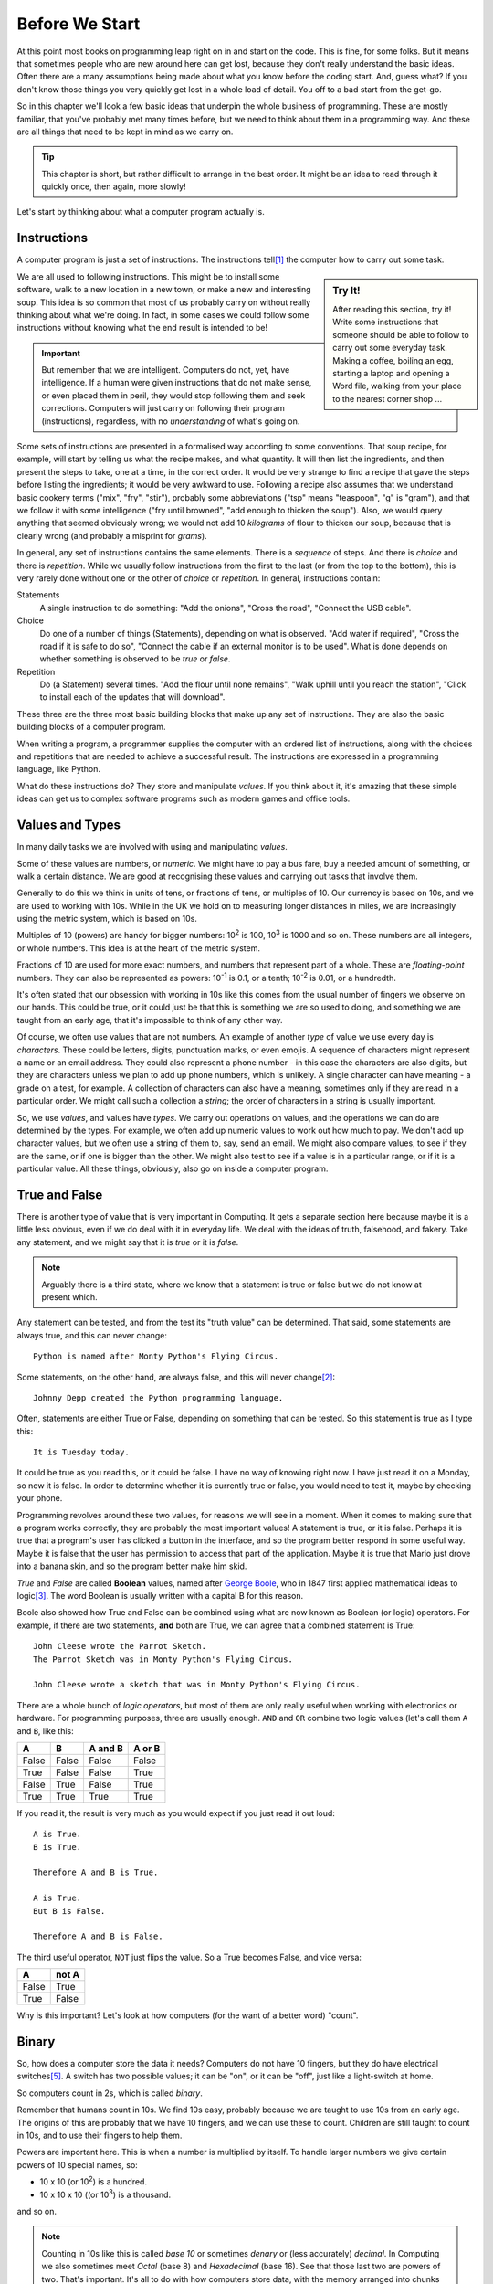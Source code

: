 ===============
Before We Start
===============

At this point most books on programming leap right on in and start on the code. This is fine, for some folks. But it means that sometimes people who are new around here can get lost, because they don't really understand the basic ideas. Often there are a many assumptions being made about what you know before the coding start. And, guess what? If you don't know those things you very quickly get lost in a whole load of detail. You off to a bad start from the get-go.

So in this chapter we'll look a few basic ideas that underpin the whole business of programming. These are mostly familiar, that you've probably met many times before, but we need to think about them in a programming way. And these are all things that need to be kept in mind as we carry on.

.. tip::

    This chapter is short, but rather difficult to arrange in the best order. It might be an idea to read through it quickly once, then again, more slowly!

Let's start by thinking about what a computer program actually is.

.. index::
    single: computer program
    single: computer program; instructions

Instructions
============

A computer program is just a set of instructions. The instructions tell\ [#tell]_ the computer how to carry out some task.

.. sidebar:: Try It!

    After reading this section, try it! Write some instructions that someone should be able to follow to carry out
    some everyday task. Making a coffee, boiling an egg, starting a laptop and opening a Word file, walking from your place to the nearest corner shop ...

We are all used to following instructions. This might be to install some software, walk to a new location in a new town, or make a new and interesting soup. This idea is so common that most of us probably carry on without really thinking about what we're doing. In fact, in some cases we could follow some instructions without knowing what the end result is intended to be!

.. important::

    But remember that we are intelligent. Computers do not, yet, have intelligence. If a human were given instructions that do not make sense, or even placed them in peril, they would stop following them and seek corrections. Computers will just carry on following their program (instructions), regardless, with no *understanding* of what's going on.

Some sets of instructions are presented in a formalised way according to some conventions. That soup recipe, for example, will start by telling us what the recipe makes, and what quantity. It will then list the ingredients, and then present the steps to take, one at a time, in the correct order. It would be very strange to find a recipe that gave the steps before listing the ingredients; it would be very awkward to use. Following a recipe also assumes that we understand basic cookery terms ("mix", "fry", "stir"), probably some abbreviations ("tsp" means "teaspoon", "g" is "gram"), and that we follow it with some intelligence ("fry until browned", "add enough to thicken the soup"). Also, we would query anything that seemed obviously wrong; we would not add 10 *kilograms* of flour to thicken our soup, because that is clearly wrong (and probably a misprint for *grams*).

In general, any set of instructions contains the same elements. There is a *sequence* of steps. And there is *choice* and there is *repetition*. While we usually follow instructions from the first to the last (or from the top to the bottom), this is very rarely done without one or the other of *choice* or *repetition*. In general, instructions contain:

.. index::
        single: computer program; instructions
        single: sequence
        single: choice
        single: repetition

Statements
    A single instruction to do something: "Add the onions", "Cross the road", "Connect the USB cable".
Choice
    Do one of a number of things (Statements), depending on what is observed. "Add water if required", "Cross the road if it is safe to do so", "Connect the cable if an external monitor is to be used". What is done depends on whether something is observed to be *true* or *false*.
Repetition
    Do (a Statement) several times. "Add the flour until none remains", "Walk uphill until you reach the station", "Click to install each of the updates that will download".

These three are the three most basic building blocks that make up any set of instructions. They are also the basic building blocks of a computer program.

When writing a program, a programmer supplies the computer with an ordered list of instructions, along with the choices and repetitions that are needed to achieve a successful result. The instructions are expressed in a programming language, like Python.

What do these instructions do? They store and manipulate *values*. If you think about it, it's amazing that these simple ideas can get us to complex software programs such as modern games and office tools.

.. index::
    single: values
    single: types

Values and Types
================

In many daily tasks we are involved with using and manipulating *values*.

Some of these values are numbers, or *numeric*. We might have to pay a bus fare, buy a needed amount of something, or walk a certain distance. We are good at recognising these values and carrying out tasks that involve them.

Generally to do this we think in units of tens, or fractions of tens, or multiples of 10. Our currency is based on 10s, and we are used to working with 10s. While in the UK we hold on to measuring longer distances in miles, we are increasingly using the metric system, which is based on 10s.

.. index::
    single: powers
    single: floating-point numbers

Multiples of 10 (powers) are handy for bigger numbers: 10\ :sup:`2` is 100, 10\ :sup:`3` is 1000 and so on. These numbers are all integers, or whole numbers. This idea is at the heart of the metric system.

Fractions of 10 are used for more exact numbers, and numbers that represent part of a whole. These are *floating-point* numbers. They can also be represented as powers: 10\ :sup:`-1` is 0.1, or a tenth; 10\ :sup:`-2` is 0.01, or a hundredth.

It's often stated that our obsession with working in 10s like this comes from the usual number of fingers we observe on our hands. This could be true, or it could just be that this is something we are so used to doing, and something we are taught from an early age, that it's impossible to think of any other way.

Of course, we often use values that are not numbers. An example of another *type* of value we use every day is *characters*. These could be letters, digits, punctuation marks, or even emojis. A sequence of characters might represent a name or an email address. They could also represent a phone number - in this case the characters are also digits, but they are characters unless we plan to add up phone numbers, which is unlikely. A single character can have meaning - a grade on a test, for example. A collection of characters can also have a meaning, sometimes only if they are read in a particular order. We might call such a collection a *string*; the order of characters in a string is usually important.

So, we use *values*, and values have *types*. We carry out operations on values, and the operations we can do are determined by the types. For example, we often add up numeric values to work out how much to pay. We don't add up character values, but we often use a string of them to, say, send an email. We might also compare values, to see if they are the same, or if one is bigger than the other. We might also test to see if a value is in a particular range, or if it is a particular value. All these things, obviously, also go on inside a computer program.

.. index::
    single: Booleans
    single: True
    single: False

True and False
==============

.. highlight:: none

There is another type of value that is very important in Computing. It gets a separate section here because maybe it is a little less obvious, even if we do deal with it in everyday life. We deal with the ideas of truth, falsehood, and fakery. Take any statement, and we might say that it is *true* or it is *false*.

.. note::

    Arguably there is a third state, where we know that a statement is true or false but we do not know at present which.

Any statement can be tested, and from the test its "truth value" can be determined. That said, some statements are always true, and this can never change::

    Python is named after Monty Python's Flying Circus.

Some statements, on the other hand, are always false, and this will never change\ [#guido]_::

    Johnny Depp created the Python programming language.

Often, statements are either True or False, depending on something that can be tested. So this statement is true as I type this::

    It is Tuesday today.

It could be true as you read this, or it could be false. I have no way of knowing right now. I have just read it on a Monday, so now it is false. In order to determine whether it is currently true or false, you would need to test it, maybe by checking your phone.

Programming revolves around these two values, for reasons we will see in a moment. When it comes to making sure that a program works correctly, they are probably the most important values! A statement is true, or it is false. Perhaps it is true that a program's user has clicked a button in the interface, and so the program better respond in some useful way. Maybe it is false that the user has permission to access that part of the application. Maybe it is true that Mario just drove into a banana skin, and so the program better make him skid.

.. index::
    single: logic
    single: Boolean
    single: logic operators
    single: Boole, George

`True` and `False` are called **Boolean** values, named after `George Boole <https://en.wikipedia.org/wiki/George_Boole>`_, who in 1847 first applied mathematical ideas to logic\ [#bool]_. The word Boolean is usually written with a capital B for this reason.

.. index::
    Monty Python's Flying Circus: Parrot Sketch

Boole also showed how True and False can be combined using what are now known as Boolean (or logic) operators. For example, if there are two statements, **and** both are True, we can agree that a combined statement is True::

    John Cleese wrote the Parrot Sketch.
    The Parrot Sketch was in Monty Python's Flying Circus.

    John Cleese wrote a sketch that was in Monty Python's Flying Circus.

.. index::
    single: truth tables
    single: logical operators
    single: and (Boolean)
    single: or (Boolean)
    single: not (Boolean)

.. _truth-tables:

There are a whole bunch of *logic operators*, but most of them are only really useful when working with electronics or hardware. For programming purposes, three are usually enough. ``AND`` and ``OR`` combine two logic values (let's call them ``A`` and ``B``, like this:

=====  =====  =======  ======
  A      B    A and B  A or B
=====  =====  =======  ======
False  False  False    False
True   False  False    True
False  True   False    True
True   True   True     True
=====  =====  =======  ======

If you read it, the result is very much as you would expect if you just read it out loud::

    A is True.
    B is True.

    Therefore A and B is True.

    A is True.
    But B is False.

    Therefore A and B is False.

The third useful operator, ``NOT`` just flips the value. So a True becomes False, and vice versa:

===== =====
  A   not A
===== =====
False True
True  False
===== =====

Why is this important? Let's look at how computers (for the want of a better word) "count".

.. index::
    single: binary
    single: base 2
    single: denary
    single: octal
    single: hexadecimal
    single: Unicode

Binary
======

So, how does a computer store the data it needs? Computers do not have 10 fingers, but they do have electrical switches\ [#onoff]_. A switch has two possible values; it can be "on", or it can be "off", just like a light-switch at home.

So computers count in 2s, which is called *binary*.

Remember that humans count in 10s. We find 10s easy, probably because we are taught to use 10s from an early age. The origins of this are probably that we have 10 fingers, and we can use these to count. Children are still taught to count in 10s, and to use their fingers to help them.

Powers are important here. This is when a number is multiplied by itself. To handle larger numbers we give certain powers of 10 special names, so:

* 10 x 10 (or 10\ :sup:`2`) is a hundred.
* 10 x 10 x 10 ((or 10\ :sup:`3`) is a thousand.

and so on.

.. note::

    Counting in 10s like this is called *base 10* or sometimes *denary* or (less accurately) *decimal*. In Computing we also sometimes meet *Octal* (base 8) and *Hexadecimal* (base 16). See that those last two are powers of two. That's important. It's all to do with how computers store data, with the memory arranged into chunks of 8 bits (a *byte*). More on this later.

Computers do not have fingers! A computer is an electronic device, based around *switches*, where a current is either flowing, or not. So a switch is something that is either "on" or "off". So if a sentient computer could count, it would count in 2s, in much the same way as humans use 10s. This is called *base 2*, or *binary*.

This means that every data value stored inside a computer, either in memory or on a disk, is *encoded* in binary. The details are not important here, but an overview is. Basically:

* An integer can just be stored as its binary equivalent.
* Various cunning ways exist to store floating-point numbers with fractional parts\ [#float]_. Again, this usesd binary.
* Character data can be stored by using a table to convert between integer values and the characters. The most common one
  is `Unicode <https://en.wikipedia.org/wiki/Unicode>`_. You may also see references to Unicode's predecessor, `ASCII <https://en.wikipedia.org/wiki/ASCII>`_, which offers a smaller set of characters.

So if a computer could somehow write out an integer it would have just two symbols to work with, `1` and `0`. It would also work in powers of 2: 2\ :sup:`2` is denary 4, 2\ :sup:`3` is denary 8, and so on.

.. hint::

    To avoid confusion it is usual to add a subscript to a number when different number bases are involved. So 8\ :sub:`10` means the number 8, in denary (base 10). Likewise, 1000\ :sub:`2` is a binary value. (The two happen to represent the same number).

.. important::

    Knowing and recognising the powers of 2 is a hugely important skill in computer science::

        1, 2, 4, 8, 16, 32, 64, 128, 256, 512, 1024, 2048

    If you have ever bought a laptop, you will recognise those numbers from the system specs! Currently, laptops tend to have either 8 or 16 GB of memory, and offer either 256 GB or 512 GB of storage. These are all powers of 2, and it all comes back to how computers store data.

So how would a computer represent, say, 3\ :sub:`10`?

Easy. Look at the powers (it helps to see them in reverse order::

        2048, 1024, 512, 256, 128, 64, 32, 16, 8, 4, 2, 1

3 is just 2 + 1. So, in binary 3 is 11\ :sub:`2`.

How about a bigger number, like 42? Calculate it like this. First find the powers of 2 that are needed (it's just like giving change using the smallest number of coins possible)::

    42 = 32 + 8 + 2

Add in the missing ones::

    42 = (1 x 32) + (0 x 16) + (1 x 8) + (0 x 4) + (1 x 2) + (0 x 1)

And read off the 1s and 0s. In this case 42\ :sub:`10` is 101010\ :sub:`2`.

Most of this will be hidden as we write programs, but it helps to understand that this is happening "behind the scenes". Let's now think about how a computer stores and processes these values.

.. index::
    computer; how it works
    single: memory
    single: CPU
    single: RAM
    single: volatile
    single: non-volatile
    single: disk drive

How Computers Work
==================

This is not the time or place to go deeply into the inner workings of a modern computer, but it *really* does help to understand programming if you have some idea of what's going on inside the box. After all, that's what a program is for; it's to make the computer do something useful.

.. note::
   What follows is very imprecise, but is mostly accurate, at least from a programmer's point of view. This is not a book about hardware!

If this was a hardware book, you would learn that the main components of a computer are a *CPU* (Central Processing Unit), and some *memory*. The CPU is the part that carries out the instructions, and the memory is where the data is stored. There also needs to be some way to get data in, and get results out. Data being processed by the computer can either be volatile, or non-volatile. Volatile data is lost when the computer is powered off, and non-volatile data is not.

So, nside a computer is some memory. The memory stores all the programs that are running, along with the data they are using. It's usually called RAM. The memory is volatile (everything in it is lost when the computer is powered off), so there is usually also some less volatile storage, which these days still means a disk drive, or it could be "Cloud" storage. There is usually a lot more non-volatile storage available, simply because it's a lot cheaper.

In either case, data is stored in binary, as 1s and 0s, and binary is used to represent all the different kinds of data that a program might use. The computer spends a lot of time shuffling data between the volatile and the non-volatile storage, which can have a significant impact on the performance of a system.

The heart of a computer is the CPU. This is the chip that can carry out operations on data. Usually it only has a very few operations it can do, like adding two numbers, or comparing two numbers, but by combining them we can write complex programs. The CPU can only work with programs and data that are in the volatile memory. To allow for this the CPU has a small amount of memory internally, and any data needed is copied into there so it can be processed. (That's another performance bottleneck).

So, when a program runs, it is first loaded into the memory. If the program requires some data (say a user has to type in a value, or some file is needed off a disk), that data is also stored in memory. When the CPU needs it, it is copied into the CPU's memory, where it can be processed. Once done, the result is copied back into the main RAM, and the program carries on. These days this all happens very quickly, but it's still happening. It is still necessary to write programs that are efficient, and that don't waste time copying data around. That's why we need to understand what's going on

It is, obviously, much more complicated than that, with a modern CPU having multiple cores to allow it to process many things at the same time. But hold on to this idea of data being stored in memory, copied to the CPU, and written back. It's important.

We finish with a look at how data is stored in that non-volatile memory (usually a hard-drive of some sort).

.. index::
    single: file formats
    single: plain text
    single: text files

Text Files
==========

.. important::

    This section is very important. Modern operating systems, especially Windows, condition us to associate files with the applications that use them. We double-click a file and the appropriate application opens, as if by magic. This is fine (and undoubtedly convenient) for the user who sees their laptop as an appliance, but it gets in the way when we want to do serious work.

"Stuff" on a computer is organised into files (which are also stored in a binary format). A file might represent a document, an image, or anything else that might be useful. Often a particular application is needed in order to use a file, so we sometimes talk about "Word Files" or "Photoshop Files". Files for applications like these are usually stored in some format that makes them useful only with that application; you can't open a Word file with Photoshop, or vice versa. This is OK, but remember that the files are only useful for as long as the appropriate application is available. If Word is suddenly unavailable (or, more likely, is not installed on a particular computer) all those fine Word files are useless.

The simplest file is just a *plain text* file. It contains characters, encoded in binary, probably in turn using Unicode. The characters could represent anything - a shopping list, a Python program, a set of system specs. This format has been around for as long as modern computers have been. Should we find a plain text file from the 1960s or 1970s we would have a very good chance of accessing its contents in the 2020s.

The tight coupling of applications and files is becoming an issue in general Computing. Files created with applications that have become obsolete are themselves obsolete, with the owners unable to get at the data within. This is a big problem for businesses that rely on this data, and often means that they have to spend a lot of money maintaining obsolete software just so they can get at their historic data. The format in which we store our data is important - we can access documents written on paper hundreds of years ago, but getting at a document written in Wordwise of a home microcomputer in 1985 is basically impossible\ [#cds]_.

One format that will always be used and will always be decipherable is that good old *plain text*. In Windows, such files are often opened and modified with the Notepad editor, but they can be opened and modified with many, many tools. Programs are written in plain text files. This means that programs written decades ago can still be read and understood, even if the computers that could run them are long gone. It also means that *every* computer has a tool that can be used to edit programs in plain text files (assuming the computer has some sort of keyboard!).

A side effect of this is that there is a lot of choice when it comes to creating Python programs (or programs in any other languages). Some tools are sophisticated, and offer features specific to Python. Others are more general purpose. Some are very basic, but at least allow you to get the job done. More on these later.

.. hint::
   If you have some valuable data, consider keeping it in a plain text file. So if you lose that beautiful Word CV, at least you have the data so you can rebuild it. And if you really want to store some data so it will be around for 50 years, print it out and put the paper somewhere safe.

.. tip::

    This book applies this principle! The files that make up this book are plain text. A simple mark-up language called `reStructuredText <https://docutils.sourceforge.io/rst.html>`_ is used to mark sections, fonts and so on. Even if that language was no longer supported anyone could take the text files, and reasonably quickly extract all the content. The HTML or PDF that you are looking at is created from the plain text files by a bunch of Python programs (which are themselves plain text files, of course).

    A side issue is that the files that make up this book can be edited on basically any computer.

The practical upshot of all this is:

.. important::

    There is no such thing as a "Python File". A Python program is a plain text file that happens to contain the instructions that make up a Python program. It can be created or changed with any tool that can work with plain text files. As we will see, that tool could just be good old Notepad, or it could be something more sophisticated.

A second upshot is that this book can be neutral as regards the operating system, and overall toolset you choose to use for your programming. Any OS can handle plain text files, and there are many, many, great tools out there. This book will not be tied to any particular toolset, and will not assume that you have any particular tools, apart from Python, installed.

Takeaways
=========

The takeaways from this chapter are very simple. You need an understanding of each topic above. For example:

#. You need to understand (in everyday terms) instructions, sequence, choice, and repetition.
#. You should know that values have different types, and have some idea of how these are stored in a computer.
#. You should have a basic idea of how a computer stores and processes data.
#. You should understand that files have different formats, and why plain text is the one format to rule them all.

.. [#tell] The word "tell" is not a very good one here, because it suggests that the computer as some awareness, and knows what it is doing. Of course, this is not, yet, true. But as you start out in programming this can be a useful way of understanding what is going on - you have a problem, and you are telling the computer how to solve it.
.. [#guido] He didn't. See `Guido van Rossum <https://en.wikipedia.org/wiki/Guido_van_Rossum>`_.
.. [#bool] This is a rare case in computing of an idea being named after a person (eponymy). Bonus credit if you can find more.
.. [#float] This means that there are some decimal numbers that it is impossible to represent precisely inside a computer. Different ways of representing numbers with decimal parts exist, and have different levels of accuracy, but this is not something you need to worry about in normal programming.
.. [#onoff] In early computers, "on" and "off" would have corresponded to two positions of an actual switch or button, of course.
.. [#cds] We're talking about the format of the data on the disk here, but the same applies to the physical format. Not so long ago, for example, every PC had a CD drive. Now, very few do. So what shall we do with all that data we archived to CD in the 1990s and 2000s? Let's hope none of it was important, eh?
